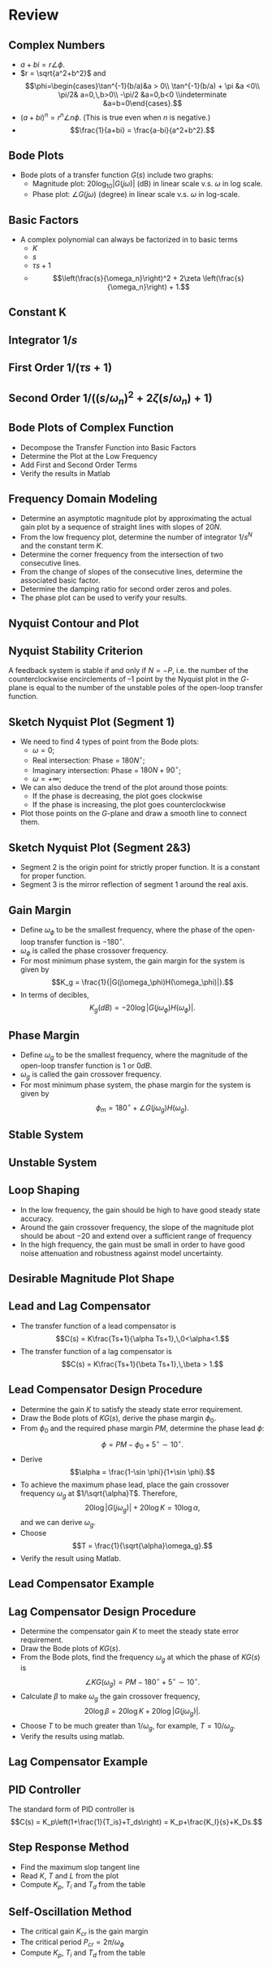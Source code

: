 #+BEGIN_SRC ipython :session :exports none
import numpy as np
from numpy import log10 as log
import matplotlib
import matplotlib.pyplot as plt
from matplotlib import rc
rc('font',**{'family':'sans-serif','sans-serif':['Arial']})
## for Palatino and other serif fonts use:
#rc('font',**{'family':'serif','serif':['Palatino']})
rc('text', usetex=True)
import control
from control.matlab import *
from control import bode_plot as bode
from control import nyquist, margin
from numpy import convolve as conv

%load_ext tikzmagic

%matplotlib inline
%config InlineBackend.figure_format = 'svg'
#+END_SRC

#+RESULTS:

* Review
** Complex Numbers
- $a+bi = r\angle \phi$. 
- $r = \sqrt{a^2+b^2}$ and $$\phi=\begin{cases}\tan^{-1}(b/a)&a > 0\\ \tan^{-1}(b/a) + \pi &a <0\\ \pi/2& a=0,\,b>0\\ -\pi/2 &a=0,b<0 \\indeterminate &a=b=0\end{cases}.$$
- $(a+bi)^n = r^n\angle n\phi$. (This is true even when $n$ is negative.)
- $$\frac{1}{a+bi} = \frac{a-bi}{a^2+b^2}.$$
** Bode Plots

- Bode plots of a transfer function $G(s)$ include two graphs:
  + Magnitude plot: $20\log_{10}|G(j\omega)|$ (dB) in linear scale v.s. $\omega$ in log scale.
  + Phase plot: $\angle G(j\omega)$ (degree) in linear scale v.s. $\omega$ in log-scale.

** Basic Factors
- A complex polynomial can always be factorized in to basic terms 
  + $K$
  + $s$
  + $\tau s + 1$
  + $$\left(\frac{s}{\omega_n}\right)^2 + 2\zeta \left(\frac{s}{\omega_n}\right) + 1.$$ 
** Constant K
[[file:assets/Lec2BodeConstant.svg]]

** Integrator $1/s$ 
[[file:assets/Lec2BodeIntegrators.svg]]

** First Order $1/(\tau s+1)$ 
[[file:assets/Lec2BodeFirstOrder.svg]]

** Second Order $1/((s/\omega_n)^2+2\zeta(s/\omega_n)+1)$
[[file:assets/Lec2BodeSecondOrder.svg]]

** Bode Plots of Complex Function

- Decompose the Transfer Function into Basic Factors
- Determine the Plot at the Low Frequency
- Add First and Second Order Terms
- Verify the results in Matlab

** Frequency Domain Modeling
- Determine an asymptotic magnitude plot by approximating the actual gain plot by a sequence of straight lines with slopes of $20N$.
- From the low frequency plot, determine the number of integrator $1/s^N$ and the constant term $K$.
- Determine the corner frequency from the intersection of two consecutive lines.
- From the change of slopes of the consecutive lines, determine the associated basic factor.
- Determine the damping ratio for second order zeros and poles.
- The phase plot can be used to verify your results.

** Nyquist Contour and Plot
#+BEGIN_SRC ipython :session :file tmp.svg :exports none
num = [4];
den = [0.01,0.11,1.1,1];
sys = tf(num, den);
real, imag, omega = nyquist(sys, Plot=False ,omega=np.logspace(-3,2,200));

G = real + imag * 1j;
theta = np.linspace(0,2*np.pi,200);
plt.plot(np.sin(theta),np.cos(theta),'b--')
plt.plot(real,imag,'b')
plt.show()
f = open('data', 'w')
for g in G:
    f.write(str(g.real)+' '+str(g.imag)+'\n')
for g in reversed(G):
    f.write(str(g.real)+' '+str(-1*g.imag)+'\n')

f.close()

#+END_SRC

#+RESULTS:
[[file:tmp.svg]]


#+BEGIN_SRC ipython :session :file assets/Lec11Nyquist.svg :exports results
%%tikz -l arrows -s 400,150 -f svg -S assets/Lec6Nyquist.svg
\draw [red!50, thick] plot[smooth] file{data};
\draw [semithick, -latex, black!70] (-2,0)--node[at end,below]{Re} (5,0);
\draw [semithick, -latex, black!70] (0,-2.5)--node[at end,left]{Im} (0,2.5);
\draw [very thin,color=gray] (-2.1,-3.1) grid (4.1,3.1);
\node [anchor=south east] at (-1,0) {-1};
\node at (1,-3) {Nyquist Plot};

\draw [semithick, -latex, black!70] (-11,0)--node[at end,below]{Re} (-4,0);
\draw [semithick, -latex, black!70] (-9,-2.5)--node[at end,left]{Im} (-9,2.5);
\draw [very thin,color=gray] (-11.1,-3.1) grid (-5.1,3.1);
\draw [red!50, thick] (-9,-2.3)--(-9,2.3);
\draw [red, thick] (-9,2.3) arc (90:-90:2.3);
\node at (-8,-3) {Nyquist Contour};

\draw [semithick, -latex] (-6,1) arc (120:60:5);
\node at (-3.5,2) {$s\rightarrow G(s)$};
#+END_SRC

#+RESULTS:
[[file:assets/Lec11Nyquist.svg]]

** Nyquist Stability Criterion
A feedback system is stable if and only if $N=-P$, i.e. the number of the counterclockwise encirclements of $–1$ point by the Nyquist plot in the \(G\)-plane is equal to the number of the unstable poles of the open-loop transfer function.

** Sketch Nyquist Plot (Segment 1)
- We need to find 4 types of point from the Bode plots:
  - $\omega = 0$;
  - Real intersection: Phase = $180N^\circ$;
  - Imaginary intersection: Phase = $180N+90^\circ$;
  - $\omega = +\infty$;
- We can also deduce the trend of the plot around those points:
  - If the phase is decreasing, the plot goes clockwise
  - If the phase is increasing, the plot goes counterclockwise
- Plot those points on the \(G\)-plane and draw a smooth line to connect them.

** Sketch Nyquist Plot (Segment 2&3)
- Segment 2 is the origin point for strictly proper function. It is a constant for proper function.
- Segment 3 is the mirror reflection of segment 1 around the real axis.

** Gain Margin 
- Define $\omega_{\phi}$ to be the smallest frequency, where the phase of the open-loop transfer function is $-180^\circ$.
- $\omega_{\phi}$ is called the phase crossover frequency.
- For most minimum phase system, the gain margin for the system is given by $$K_g = \frac{1}{|G(j\omega_\phi)H(\omega_\phi)|}.$$
- In terms of decibles,$$K_g(dB) = -20\log|G(j\omega_\phi)H(\omega_\phi)|.$$

** Phase Margin
- Define $\omega_{g}$ to be the smallest frequency, where the magnitude of the open-loop transfer function is $1$ or $0dB$.
- $\omega_{g}$ is called the gain crossover frequency.
- For most minimum phase system, the phase margin for the system is given by $$\phi_m = 180^\circ+\angle G(j\omega_g)H(\omega_g).$$

** Stable System
[[file:assets/Lec6Bode.svg]]

** Unstable System

[[file:assets/Lec6BodeUnstable.svg]]

** Loop Shaping
- In the low frequency, the gain should be high to have good steady state accuracy.
- Around the gain crossover frequency, the slope of the magnitude plot should be about $-20$ and extend over a sufficient range of frequency
- In the high frequency, the gain must be small in order to have good noise attenuation and robustness against model uncertainty.

** Desirable Magnitude Plot Shape
[[file:assets/Lec7IdealShape.svg]]

** Lead and Lag Compensator
- The transfer function of a lead compensator is $$C(s) = K\frac{Ts+1}{\alpha Ts+1},\,0<\alpha<1.$$
- The transfer function of a lag compensator is $$C(s) = K\frac{Ts+1}{\beta Ts+1},\,\beta > 1.$$
 
#+BEGIN_SRC ipython :session :file assets/Lec11LeadLag.svg :exports results
plt.subplots_adjust(hspace=0.4)

num = [2,2];
den = [10,1];
sys = tf(num, den);
mag, phase, omega = bode(sys, dB=True, Plot=False, omega=np.logspace(-2,2,100));

plt.subplot(211)
plt.semilogx(omega, mag, 'r')
plt.subplot(212)
plt.semilogx(omega, phase,'r')

num = [5,5];
den = [0.1,1];
sys = tf(num, den);
mag, phase, omega = bode(sys, dB=True, Plot=False, omega=np.logspace(-2,2,100));

plt.subplot(211)
plt.semilogx(omega, mag, 'b')
plt.subplot(212)
plt.semilogx(omega, phase,'b')


plt.subplot(211)
yticks = np.linspace(20, -20, 3) 
ylabels = [(str(ytick)) for ytick in yticks]
plt.yticks(yticks, ylabels)
plt.ylabel('Magnitude(dB)')
plt.grid(b=True, which='both')

plt.subplot(212)
plt.ylabel('Phase(deg)')
plt.xlabel('Frequency(rad/sec)')

yticks = np.linspace(45, -90, 4) 
ylabels = [(str(ytick)) for ytick in yticks]
plt.yticks(yticks, ylabels)
plt.grid(b=True, which='both')

plt.show()
#+END_SRC

#+RESULTS:
[[file:assets/Lec11LeadLag.svg]]

** Lead Compensator Design Procedure
- Determine the gain $K$ to satisfy the steady state error requirement.
- Draw the Bode plots of $KG(s)$, derive the phase margin $\phi_0$.
- From $\phi_0$ and the required phase margin $PM$, determine the phase lead $\phi$: $$\phi = PM - \phi_0 + 5^\circ\sim 10^\circ.$$
- Derive $$\alpha = \frac{1-\sin \phi}{1+\sin \phi}.$$
- To achieve the maximum phase lead, place the gain crossover frequency $\omega_g$ at $1/\sqrt{\alpha}T$. Therefore, $$20\log|G(j\omega_g)| + 20\log K = 10\log \alpha,$$ and we can derive $\omega_g$.
- Choose $$T = \frac{1}{\sqrt{\alpha}\omega_g}.$$
- Verify the result using Matlab.

** Lead Compensator Example
[[file:assets/Lec7ExampleBode.svg]]

** Lag Compensator Design Procedure
- Determine the compensator gain $K$ to meet the steady state error requirement.
- Draw the Bode plots of $KG(s)$.
- From the Bode plots, find the frequency $\omega_g$ at which the phase of $KG(s)$ is $$\angle KG(\omega_g) = PM -180^\circ + 5^\circ\sim 10^\circ.$$
- Calculate $\beta$ to make $\omega_g$ the gain crossover frequency, $$20\log\beta = 20\log K + 20\log |G(j\omega_g)|.$$
- Choose $T$ to be much greater than $1/\omega_g$, for example, $T = 10/\omega_g$.
- Verify the results using matlab.

** Lag Compensator Example
[[file:assets/Lec8ExampleBode.svg]]

** PID Controller

[[file:assets/Lec9Diagram.svg]]


The standard form of PID controller is $$C(s) = K_p\left(1+\frac{1}{T_is}+T_ds\right) = K_p+\frac{K_I}{s}+K_Ds.$$

** Step Response Method
  - Find the maximum slop tangent line
  - Read $K$, $T$ and $L$ from the plot
  - Compute $K_p$, $T_i$ and $T_d$ from the table

[[file:assets/Lec9Step.svg]]

** Self-Oscillation Method
  - The critical gain $K_{cr}$ is the gain margin
  - The critical period $P_{cr} = 2\pi/\omega_\phi$
  - Compute $K_p$, $T_i$ and $T_d$ from the table
